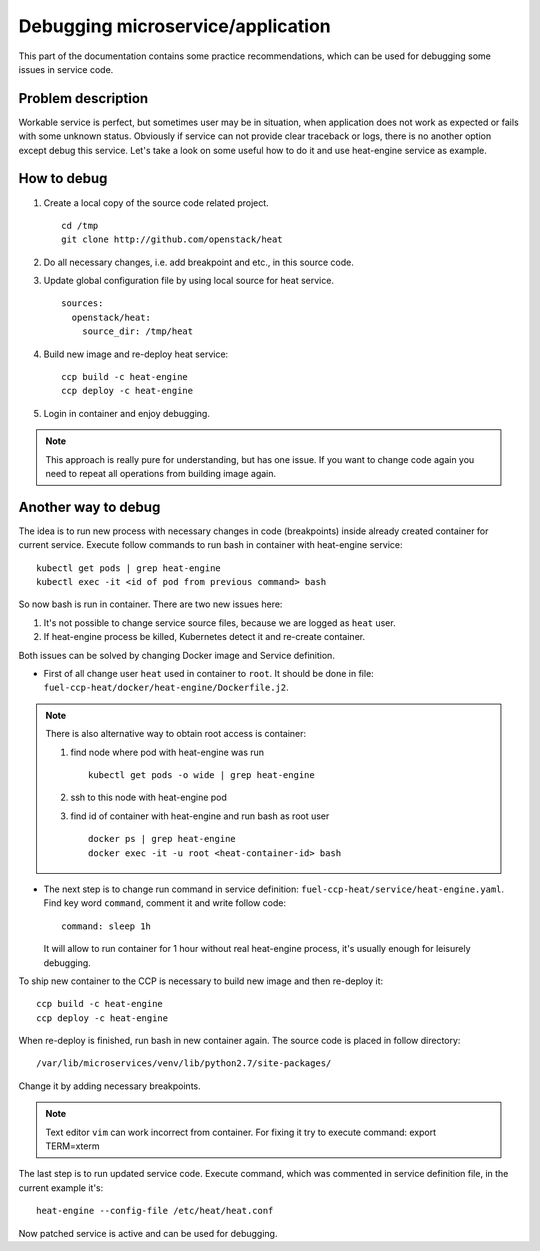 .. debugging:

==================================
Debugging microservice/application
==================================

This part of the documentation contains some practice recommendations, which
can be used for debugging some issues in service code.

Problem description
===================

Workable service is perfect, but sometimes user may be in situation, when
application does not work as expected or fails with some unknown status.
Obviously if service can not provide clear traceback or logs, there is no
another option except debug this service. Let's take a look on some useful
how to do it and use heat-engine service as example.

How to debug
============

#. Create a local copy of the source code related project.

   ::

    cd /tmp
    git clone http://github.com/openstack/heat

#. Do all necessary changes, i.e. add breakpoint and etc., in this source code.

#. Update global configuration file by using local source for heat service.

   ::

    sources:
      openstack/heat:
        source_dir: /tmp/heat

#. Build new image and re-deploy heat service:

   ::

    ccp build -c heat-engine
    ccp deploy -c heat-engine

#. Login in container and enjoy debugging.

.. NOTE:: This approach is really pure for understanding, but has one issue.
          If you want to change code again you need to repeat all operations
          from building image again.

Another way to debug
====================

The idea is to run new process with necessary changes in code (breakpoints)
inside already created container for current service. Execute
follow commands to run bash in container with heat-engine service:

::

 kubectl get pods | grep heat-engine
 kubectl exec -it <id of pod from previous command> bash

So now bash is run in container. There are two new issues here:

#. It's not possible to change service source files, because we are logged
   as ``heat`` user.

#. If heat-engine process be killed, Kubernetes detect it and re-create
   container.

Both issues can be solved by changing Docker image and Service definition.

- First of all change user ``heat`` used in container to ``root``. It should be
  done in file: ``fuel-ccp-heat/docker/heat-engine/Dockerfile.j2``.

.. NOTE:: There is also alternative way to obtain root access is container:

       #. find node where pod with heat-engine was run

          ::

           kubectl get pods -o wide | grep heat-engine
       #. ssh to this node with heat-engine pod
       #. find id of container with heat-engine and run bash as root user

          ::

           docker ps | grep heat-engine
           docker exec -it -u root <heat-container-id> bash

- The next step is to change run command in service definition:
  ``fuel-ccp-heat/service/heat-engine.yaml``. Find key word ``command``,
  comment it and write follow code:

  ::

    command: sleep 1h

  It will allow to run container for 1 hour without real heat-engine process,
  it's usually enough for leisurely debugging.


To ship new container to the CCP is necessary to build new image and then
re-deploy it:

::

 ccp build -c heat-engine
 ccp deploy -c heat-engine

When re-deploy is finished, run bash in new container again.
The source code is placed in follow directory:

::

 /var/lib/microservices/venv/lib/python2.7/site-packages/

Change it by adding necessary breakpoints.

.. NOTE:: Text editor ``vim`` can work incorrect from container. For fixing it
          try to execute command: export TERM=xterm

The last step is to run updated service code. Execute command, which was
commented in service definition file, in the current example it's:

::

 heat-engine --config-file /etc/heat/heat.conf

Now patched service is active and can be used for debugging.
